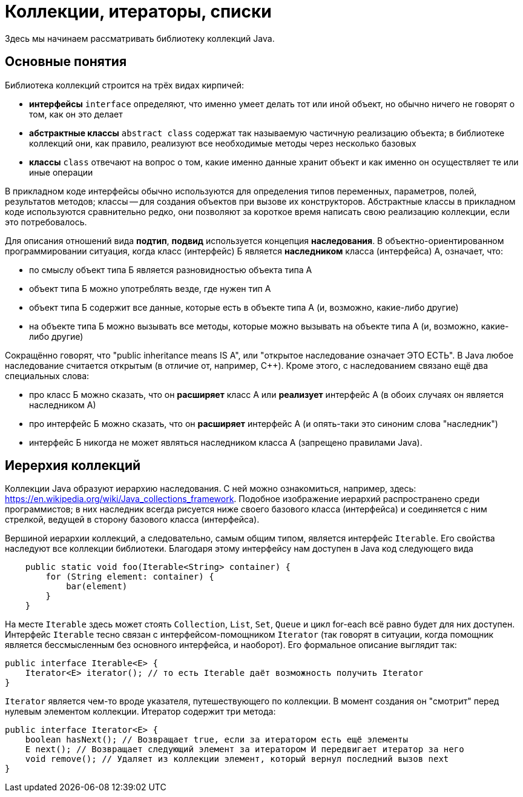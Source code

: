 = Коллекции, итераторы, списки

Здесь мы начинаем рассматривать библиотеку коллекций Java. 

== Основные понятия

Библиотека коллекций строится на трёх видах кирпичей:

* *интерфейсы* `interface` определяют, что именно умеет делать тот или иной объект, но обычно ничего не говорят о том, как он это делает
* *абстрактные классы* `abstract class` содержат так называемую частичную реализацию объекта; в библиотеке коллекций они, как правило, реализуют все необходимые методы через несколько базовых
* *классы* `class` отвечают на вопрос о том, какие именно данные хранит объект и как именно он осуществляет те или иные операции

В прикладном коде интерфейсы обычно используются для определения типов переменных, параметров, полей, результатов методов; классы -- для создания объектов при вызове их конструкторов. Абстрактные классы в прикладном коде используются сравнительно редко, они позволяют за короткое время написать свою реализацию коллекции, если это потребовалось.

Для описания отношений вида *подтип*, *подвид* используется концепция *наследования*. В объектно-ориентированном программировании ситуация, когда класс (интерфейс) Б является *наследником* класса (интерфейса) А, означает, что:

* по смыслу объект типа Б является разновидностью объекта типа А
* объект типа Б можно употреблять везде, где нужен тип А
* объект типа Б содержит все данные, которые есть в объекте типа А (и, возможно, какие-либо другие)
* на объекте типа Б можно вызывать все методы, которые можно вызывать на объекте типа А (и, возможно, какие-либо другие)

Сокращённо говорят, что "public inheritance means IS A", или "открытое наследование означает ЭТО ЕСТЬ". В Java любое наследование считается открытым (в отличие от, например, {cpp}). Кроме этого, с наследованием связано ещё два специальных слова:

* про класс Б можно сказать, что он *расширяет* класс А или *реализует* интерфейс А (в обоих случаях он является наследником А)
* про интерфейс Б можно сказать, что он *расширяет* интерфейс А (и опять-таки это синоним слова "наследник")
* интерфейс Б никогда не может являться наследником класса А (запрещено правилами Java).

== Иерерхия коллекций

Коллекции Java образуют иерархию наследования. С ней можно ознакомиться, например, здесь: https://en.wikipedia.org/wiki/Java_collections_framework. Подобное изображение иерархий распространено среди программистов; в них наследник всегда рисуется ниже своего базового класса (интерфейса) и соединяется с ним стрелкой, ведущей в сторону базового класса (интерфейса).

Вершиной иерархии коллекций, а следовательно, самым общим типом, является интерфейс `Iterable`. Его свойства наследуют все коллекции библиотеки. Благодаря этому интерфейсу нам доступен в Java код следующего вида

[source,java]
----
    public static void foo(Iterable<String> container) {
        for (String element: container) { 
            bar(element)
        }
    }
----

На месте `Iterable` здесь может стоять `Collection`, `List`, `Set`, `Queue` и цикл for-each всё равно будет для них доступен. Интерфейс `Iterable` тесно связан с интерфейсом-помощником `Iterator` (так говорят в ситуации, когда помощник является бессмысленным без основного интерфейса, и наоборот). Его формальное описание выглядит так:

[source,java]
----
public interface Iterable<E> {
    Iterator<E> iterator(); // то есть Iterable даёт возможность получить Iterator
}
----

`Iterator` является чем-то вроде указателя, путешествующего по коллекции. В момент создания он "смотрит" перед нулевым элементом коллекции. Итератор содержит три метода:

[source,java]
----
public interface Iterator<E> {
    boolean hasNext(); // Возвращает true, если за итератором есть ещё элементы
    E next(); // Возвращает следующий элемент за итератором И передвигает итератор за него
    void remove(); // Удаляет из коллекции элемент, который вернул последний вызов next
}
----
